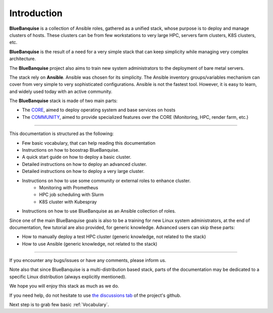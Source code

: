 ============
Introduction
============

**BlueBanquise** is a collection of Ansible roles, gathered as a unified stack, 
whose purpose is to deploy and manage clusters of hosts.
These clusters can be from few workstations to very large HPC,
servers farm clusters, K8S clusters, etc.

.. image:: images/clusters/3_size_single_row.png

**BlueBanquise** is the result of a need for a very simple stack that can keep
simplicity while managing very complex architecture.

The **BlueBanquise** project also aims to train new system administrators to the
deployment of bare metal servers.

The stack rely on **Ansible**.
Ansible was chosen for its simplicity.
The Ansible inventory groups/variables mechanism can cover from very simple to
very sophisticated configurations. Ansible is not the fastest tool.
However, it is easy to learn, and widely used today with an
active community.

The **BlueBanquise** stack is made of two main parts:

* The `CORE <https://github.com/bluebanquise/bluebanquise>`_, aimed to deploy operating system and base services on hosts
* The `COMMUNITY <https://github.com/bluebanquise/community>`_, aimed to provide specialized features over the CORE (Monitoring, HPC, render farm, etc.)

------------

This documentation is structured as the following:

* Few basic vocabulary, that can help reading this documentation
* Instructions on how to boostrap BlueBanquise.
* A quick start guide on how to deploy a basic cluster.
* Detailed instructions on how to deploy an advanced cluster.
* Detailed instructions on how to deploy a very large cluster.
* Instructions on how to use some community or external roles to enhance cluster.
    * Monitoring with Prometheus
    * HPC job scheduling with Slurm
    * K8S cluster with Kubespray
* Instructions on how to use BlueBanquise as an Ansible collection of roles.

Since one of the main BlueBanquise goals is also to be a training for new Linux system 
administrators, at the end of documentation, few tutorial are also provided, for generic knowledge.
Advanced users can skip these parts:

* How to manually deploy a test HPC cluster (generic knowledge, not related to the stack)
* How to use Ansible (generic knowledge, not related to the stack)

------------

If you encounter any bugs/issues or have any comments, please inform us.

Note also that since BlueBanquise is a multi-distribution based stack, parts of the
documentation may be dedicated to a specific Linux distribution (always
explicitly mentioned).

We hope you will enjoy this stack as much as we do.

If you need help, do not hesitate to use `the discussions tab <https://github.com/bluebanquise/bluebanquise/discussions>`_
of the project's github.

Next step is to grab few basic :ref:`Vocabulary`.
